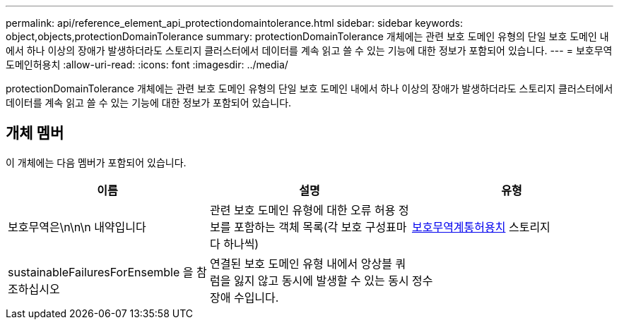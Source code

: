 ---
permalink: api/reference_element_api_protectiondomaintolerance.html 
sidebar: sidebar 
keywords: object,objects,protectionDomainTolerance 
summary: protectionDomainTolerance 개체에는 관련 보호 도메인 유형의 단일 보호 도메인 내에서 하나 이상의 장애가 발생하더라도 스토리지 클러스터에서 데이터를 계속 읽고 쓸 수 있는 기능에 대한 정보가 포함되어 있습니다. 
---
= 보호무역도메인허용치
:allow-uri-read: 
:icons: font
:imagesdir: ../media/


[role="lead"]
protectionDomainTolerance 개체에는 관련 보호 도메인 유형의 단일 보호 도메인 내에서 하나 이상의 장애가 발생하더라도 스토리지 클러스터에서 데이터를 계속 읽고 쓸 수 있는 기능에 대한 정보가 포함되어 있습니다.



== 개체 멤버

이 개체에는 다음 멤버가 포함되어 있습니다.

|===
| 이름 | 설명 | 유형 


 a| 
보호무역은\n\n\n 내약입니다
 a| 
관련 보호 도메인 유형에 대한 오류 허용 정보를 포함하는 객체 목록(각 보호 구성표마다 하나씩)
 a| 
xref:reference_element_api_protectionschemetolerance.adoc[보호무역계통허용치] 스토리지



 a| 
sustainableFailuresForEnsemble 을 참조하십시오
 a| 
연결된 보호 도메인 유형 내에서 앙상블 쿼럼을 잃지 않고 동시에 발생할 수 있는 동시 장애 수입니다.
 a| 
정수

|===